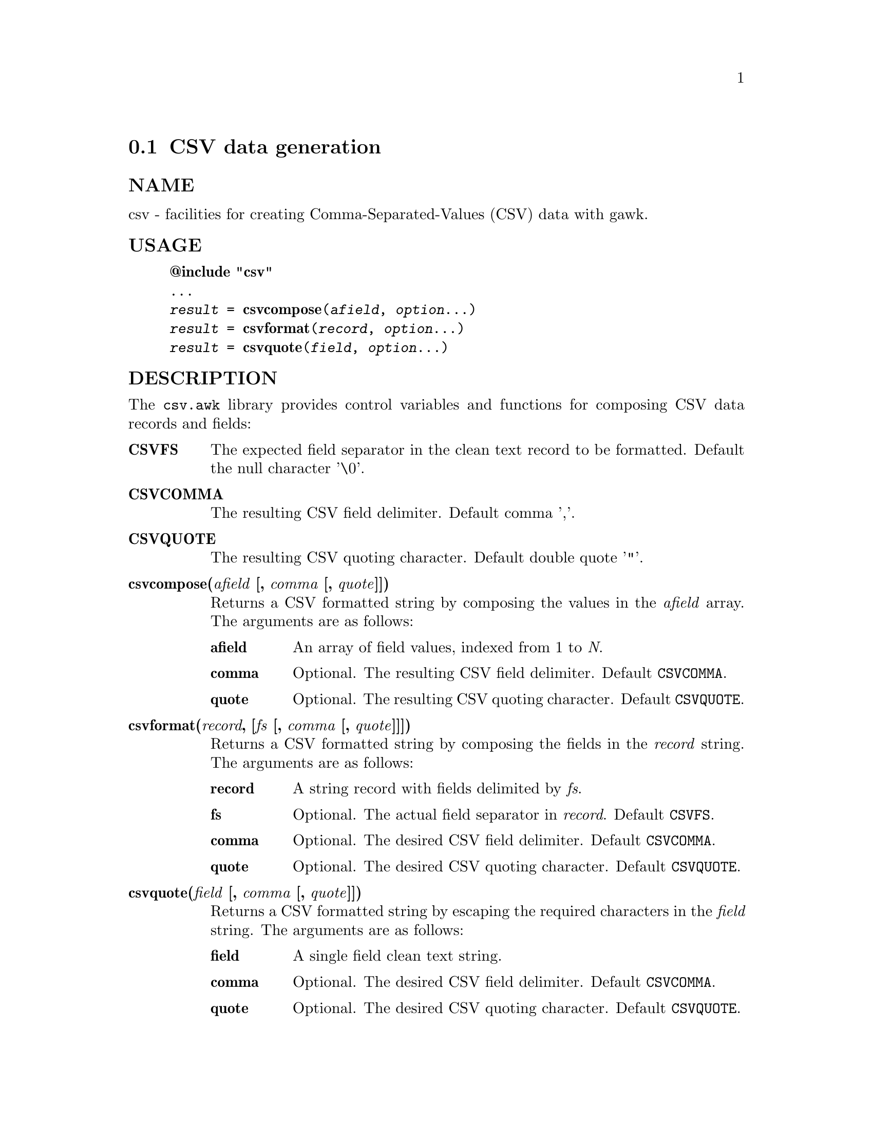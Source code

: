  
@node csvformat
@cindex csvformat
@section CSV data generation
 
@unnumberedsubsec NAME
 csv - facilities for creating Comma-Separated-Values (CSV) data with gawk. 
@cindex csvformat Usage
@unnumberedsubsec USAGE
 

@example
@strong{@@include "csv"}
...
@emph{result} = @strong{csvcompose}(@emph{afield}, @emph{option}...)
@emph{result} = @strong{csvformat}(@emph{record}, @emph{option}...)
@emph{result} = @strong{csvquote}(@emph{field}, @emph{option}...)
@end example

 
@cindex csvformat Description
@unnumberedsubsec DESCRIPTION
 The @code{csv.awk} library provides control variables and functions for composing CSV data records and fields: 

@table @asis
 
@item @strong{CSVFS}
@cindex CSVFS
 The expected field separator in the clean text record to be formatted. Default the null character '\0'. 
@item @strong{CSVCOMMA}
@cindex CSVCOMMA
 The resulting CSV field delimiter. Default comma ','. 
@item @strong{CSVQUOTE}
@cindex CSVQUOTE
 The resulting CSV quoting character. Default double quote '"'. 
@item @strong{csvcompose(@emph{afield} [, @emph{comma} [, @emph{quote}]])}
@cindex csvcompose
 Returns a CSV formatted string by composing the values in the @emph{afield} array. The arguments are as follows:

@table @asis
 
@item @strong{afield}
 An array of field values, indexed from 1 to @emph{N}. 
@item @strong{comma}
 Optional. The resulting CSV field delimiter. Default @code{CSVCOMMA}. 
@item @strong{quote}
 Optional. The resulting CSV quoting character. Default @code{CSVQUOTE}. 
@end table

 
@item @strong{csvformat(@emph{record}, [@emph{fs} [, @emph{comma} [, @emph{quote}]]])}
@cindex csvformat
 Returns a CSV formatted string by composing the fields in the @emph{record} string. The arguments are as follows:

@table @asis
 
@item @strong{record}
 A string record with fields delimited by @emph{fs}. 
@item @strong{fs}
 Optional. The actual field separator in @emph{record}. Default @code{CSVFS}. 
@item @strong{comma}
 Optional. The desired CSV field delimiter. Default @code{CSVCOMMA}. 
@item @strong{quote}
 Optional. The desired CSV quoting character. Default @code{CSVQUOTE}. 
@end table

 
@item @strong{csvquote(@emph{field} [, @emph{comma} [, @emph{quote}]])}
@cindex csvquote
 Returns a CSV formatted string by escaping the required characters in the @emph{field} string. The arguments are as follows:

@table @asis
 
@item @strong{field}
 A single field clean text string. 
@item @strong{comma}
 Optional. The desired CSV field delimiter. Default @code{CSVCOMMA}. 
@item @strong{quote}
 Optional. The desired CSV quoting character. Default @code{CSVQUOTE}. 
@end table

 
@end table

 
@cindex csvformat Examples
@unnumberedsubsec EXAMPLES
 Explicit CSV composition: 

@example
f[1] = "007"
f[2] = "Bond, James"
f[3] = "United Kingdom"
result = csvcompose(f)  # -> '007,"Bond, James",United Kingdom'
result = csvcompose(f, ";")  # -> '007;Bond, James;United Kingdom'

record = "007/Bond, James/United Kingdom"
result = csvformat(record, "/")  # -> '007,"Bond, James",United Kingdom'
result = csvformat(record, "/", ";")  # -> '007;Bond, James;United Kingdom'
@end example

 
@cindex xmlbase Notes
@unnumberedsubsec NOTES
 The @emph{csv} library automatically loads the CSV extension. 
@cindex csvformat Limitations
@unnumberedsubsec LIMITATIONS
  